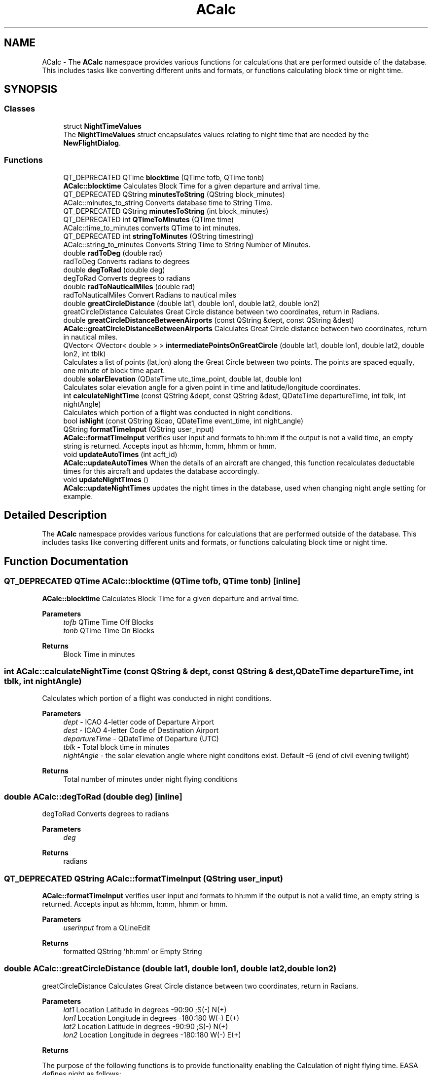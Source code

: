 .TH "ACalc" 3 "Fri Mar 4 2022" "openPilotLog" \" -*- nroff -*-
.ad l
.nh
.SH NAME
ACalc \- The \fBACalc\fP namespace provides various functions for calculations that are performed outside of the database\&. This includes tasks like converting different units and formats, or functions calculating block time or night time\&.  

.SH SYNOPSIS
.br
.PP
.SS "Classes"

.in +1c
.ti -1c
.RI "struct \fBNightTimeValues\fP"
.br
.RI "The \fBNightTimeValues\fP struct encapsulates values relating to night time that are needed by the \fBNewFlightDialog\fP\&. "
.in -1c
.SS "Functions"

.in +1c
.ti -1c
.RI "QT_DEPRECATED QTime \fBblocktime\fP (QTime tofb, QTime tonb)"
.br
.RI "\fBACalc::blocktime\fP Calculates Block Time for a given departure and arrival time\&. "
.ti -1c
.RI "QT_DEPRECATED QString \fBminutesToString\fP (QString block_minutes)"
.br
.RI "ACalc::minutes_to_string Converts database time to String Time\&. "
.ti -1c
.RI "QT_DEPRECATED QString \fBminutesToString\fP (int block_minutes)"
.br
.ti -1c
.RI "QT_DEPRECATED int \fBQTimeToMinutes\fP (QTime time)"
.br
.RI "ACalc::time_to_minutes converts QTime to int minutes\&. "
.ti -1c
.RI "QT_DEPRECATED int \fBstringToMinutes\fP (QString timestring)"
.br
.RI "ACalc::string_to_minutes Converts String Time to String Number of Minutes\&. "
.ti -1c
.RI "double \fBradToDeg\fP (double rad)"
.br
.RI "radToDeg Converts radians to degrees "
.ti -1c
.RI "double \fBdegToRad\fP (double deg)"
.br
.RI "degToRad Converts degrees to radians "
.ti -1c
.RI "double \fBradToNauticalMiles\fP (double rad)"
.br
.RI "radToNauticalMiles Convert Radians to nautical miles "
.ti -1c
.RI "double \fBgreatCircleDistance\fP (double lat1, double lon1, double lat2, double lon2)"
.br
.RI "greatCircleDistance Calculates Great Circle distance between two coordinates, return in Radians\&. "
.ti -1c
.RI "double \fBgreatCircleDistanceBetweenAirports\fP (const QString &dept, const QString &dest)"
.br
.RI "\fBACalc::greatCircleDistanceBetweenAirports\fP Calculates Great Circle distance between two coordinates, return in nautical miles\&. "
.ti -1c
.RI "QVector< QVector< double > > \fBintermediatePointsOnGreatCircle\fP (double lat1, double lon1, double lat2, double lon2, int tblk)"
.br
.RI "Calculates a list of points (lat,lon) along the Great Circle between two points\&. The points are spaced equally, one minute of block time apart\&. "
.ti -1c
.RI "double \fBsolarElevation\fP (QDateTime utc_time_point, double lat, double lon)"
.br
.RI "Calculates solar elevation angle for a given point in time and latitude/longitude coordinates\&. "
.ti -1c
.RI "int \fBcalculateNightTime\fP (const QString &dept, const QString &dest, QDateTime departureTime, int tblk, int nightAngle)"
.br
.RI "Calculates which portion of a flight was conducted in night conditions\&. "
.ti -1c
.RI "bool \fBisNight\fP (const QString &icao, QDateTime event_time, int night_angle)"
.br
.ti -1c
.RI "QString \fBformatTimeInput\fP (QString user_input)"
.br
.RI "\fBACalc::formatTimeInput\fP verifies user input and formats to hh:mm if the output is not a valid time, an empty string is returned\&. Accepts input as hh:mm, h:mm, hhmm or hmm\&. "
.ti -1c
.RI "void \fBupdateAutoTimes\fP (int acft_id)"
.br
.RI "\fBACalc::updateAutoTimes\fP When the details of an aircraft are changed, this function recalculates deductable times for this aircraft and updates the database accordingly\&. "
.ti -1c
.RI "void \fBupdateNightTimes\fP ()"
.br
.RI "\fBACalc::updateNightTimes\fP updates the night times in the database, used when changing night angle setting for example\&. "
.in -1c
.SH "Detailed Description"
.PP 
The \fBACalc\fP namespace provides various functions for calculations that are performed outside of the database\&. This includes tasks like converting different units and formats, or functions calculating block time or night time\&. 
.SH "Function Documentation"
.PP 
.SS "QT_DEPRECATED QTime ACalc::blocktime (QTime tofb, QTime tonb)\fC [inline]\fP"

.PP
\fBACalc::blocktime\fP Calculates Block Time for a given departure and arrival time\&. 
.PP
\fBParameters\fP
.RS 4
\fItofb\fP QTime Time Off Blocks 
.br
\fItonb\fP QTime Time On Blocks 
.RE
.PP
\fBReturns\fP
.RS 4
Block Time in minutes 
.RE
.PP

.SS "int ACalc::calculateNightTime (const QString & dept, const QString & dest, QDateTime departureTime, int tblk, int nightAngle)"

.PP
Calculates which portion of a flight was conducted in night conditions\&. 
.PP
\fBParameters\fP
.RS 4
\fIdept\fP - ICAO 4-letter code of Departure Airport 
.br
\fIdest\fP - ICAO 4-letter Code of Destination Airport 
.br
\fIdepartureTime\fP - QDateTime of Departure (UTC) 
.br
\fItblk\fP - Total block time in minutes 
.br
\fInightAngle\fP - the solar elevation angle where night conditons exist\&. Default -6 (end of civil evening twilight) 
.RE
.PP
\fBReturns\fP
.RS 4
Total number of minutes under night flying conditions 
.RE
.PP

.SS "double ACalc::degToRad (double deg)\fC [inline]\fP"

.PP
degToRad Converts degrees to radians 
.PP
\fBParameters\fP
.RS 4
\fIdeg\fP 
.RE
.PP
\fBReturns\fP
.RS 4
radians 
.RE
.PP

.SS "QT_DEPRECATED QString ACalc::formatTimeInput (QString user_input)"

.PP
\fBACalc::formatTimeInput\fP verifies user input and formats to hh:mm if the output is not a valid time, an empty string is returned\&. Accepts input as hh:mm, h:mm, hhmm or hmm\&. 
.PP
\fBParameters\fP
.RS 4
\fIuserinput\fP from a QLineEdit 
.RE
.PP
\fBReturns\fP
.RS 4
formatted QString 'hh:mm' or Empty String 
.RE
.PP

.SS "double ACalc::greatCircleDistance (double lat1, double lon1, double lat2, double lon2)"

.PP
greatCircleDistance Calculates Great Circle distance between two coordinates, return in Radians\&. 
.PP
\fBParameters\fP
.RS 4
\fIlat1\fP Location Latitude in degrees -90:90 ;S(-) N(+) 
.br
\fIlon1\fP Location Longitude in degrees -180:180 W(-) E(+) 
.br
\fIlat2\fP Location Latitude in degrees -90:90 ;S(-) N(+) 
.br
\fIlon2\fP Location Longitude in degrees -180:180 W(-) E(+) 
.RE
.PP
\fBReturns\fP
.RS 4
.RE
.PP
The purpose of the following functions is to provide functionality enabling the Calculation of night flying time\&. EASA defines night as follows:
.PP
‘Night’ means the period between the end of evening civil twilight and the beginning of morning civil twilight or such other period between sunset and sunrise as may be prescribed by the appropriate authority, as defined by the Member State\&.
.PP
This is the proccess of Calculating night time in this program:
.PP
1) A flight from A to B follows the Great Circle Track along these two points at an average cruising height of 11km\&. (~FL 360)
.PP
2) Any time the Elevation of the Sun at the current position is less than -6 degrees, night conditions are present\&. 3) The Calculation is performed for every minute of flight time\&.
.PP
In general, input and output for most functions is decimal degrees, like coordinates are stowed in the airports table\&. Calculations are normally done using Radians\&. 
.SS "double ACalc::greatCircleDistanceBetweenAirports (const QString & dept, const QString & dest)"

.PP
\fBACalc::greatCircleDistanceBetweenAirports\fP Calculates Great Circle distance between two coordinates, return in nautical miles\&. 
.PP
\fBParameters\fP
.RS 4
\fIdept\fP ICAO 4-letter Airport Identifier 
.br
\fIdest\fP ICAO 4-letter Airport Identifier 
.RE
.PP
\fBReturns\fP
.RS 4
Nautical Miles From Departure to Destination 
.RE
.PP

.SS "QVector< QVector< double > > ACalc::intermediatePointsOnGreatCircle (double lat1, double lon1, double lat2, double lon2, int tblk)"

.PP
Calculates a list of points (lat,lon) along the Great Circle between two points\&. The points are spaced equally, one minute of block time apart\&. 
.PP
\fBParameters\fP
.RS 4
\fIlat1\fP Location Latitude in degrees -90:90 ;S(-) N(+) 
.br
\fIlon1\fP Location Longitude in degrees -180:180 W(-) E(+) 
.br
\fIlat2\fP Location Latitude in degrees -90:90 ;S(-) N(+) 
.br
\fIlon2\fP Location Longitude in degrees -180:180 W(-) E(+) 
.br
\fItblk\fP Total Blocktime in minutes 
.RE
.PP
\fBReturns\fP
.RS 4
coordinates {lat,lon} along the Great Circle Track 
.RE
.PP

.SS "QT_DEPRECATED QString ACalc::minutesToString (QString block_minutes)\fC [inline]\fP"

.PP
ACalc::minutes_to_string Converts database time to String Time\&. 
.PP
\fBParameters\fP
.RS 4
\fIblockminutes\fP from database 
.RE
.PP
\fBReturns\fP
.RS 4
String hh:mm 
.RE
.PP

.SS "QT_DEPRECATED int ACalc::QTimeToMinutes (QTime time)\fC [inline]\fP"

.PP
ACalc::time_to_minutes converts QTime to int minutes\&. 
.PP
\fBParameters\fP
.RS 4
\fItime\fP QTime 
.RE
.PP
\fBReturns\fP
.RS 4
int time as number of minutes 
.RE
.PP

.SS "double ACalc::radToDeg (double rad)\fC [inline]\fP"

.PP
radToDeg Converts radians to degrees 
.PP
\fBParameters\fP
.RS 4
\fIrad\fP 
.RE
.PP
\fBReturns\fP
.RS 4
degrees 
.RE
.PP

.SS "double ACalc::radToNauticalMiles (double rad)\fC [inline]\fP"

.PP
radToNauticalMiles Convert Radians to nautical miles 
.PP
\fBParameters\fP
.RS 4
\fIrad\fP 
.RE
.PP
\fBReturns\fP
.RS 4
nautical miles 
.RE
.PP

.SS "double ACalc::solarElevation (QDateTime utc_time_point, double lat, double lon)"

.PP
Calculates solar elevation angle for a given point in time and latitude/longitude coordinates\&. It is based on the formulas found here: http://stjarnhimlen.se/comp/tutorial.html#5
.PP
Credit also goes to Darin C\&. Koblick for his matlab implementation of various of these formulas and to Kevin Godden for porting it to C++\&.
.PP
Darin C\&. Koblock: https://www.mathworks.com/matlabcentral/profile/authors/1284781 Kevin Godden: https://www.ridgesolutions.ie/index.php/about-us/
.PP
\fBParameters\fP
.RS 4
\fIutc_time_point\fP - QDateTime (UTC) for which the elevation is Calculated 
.br
\fIlat\fP - Location Latitude in degrees -90:90 ;S(-) N(+) 
.br
\fIlon\fP - Location Longitude in degrees -180:180 W(-) E(+) 
.RE
.PP
\fBReturns\fP
.RS 4
elevation - double of solar elevation in degrees\&. 
.RE
.PP

.SS "QT_DEPRECATED int ACalc::stringToMinutes (QString timestring)\fC [inline]\fP"

.PP
ACalc::string_to_minutes Converts String Time to String Number of Minutes\&. 
.PP
\fBParameters\fP
.RS 4
\fItimestring\fP 'hh:mm' 
.RE
.PP
\fBReturns\fP
.RS 4
String number of minutes 
.RE
.PP

.SS "void ACalc::updateAutoTimes (int acft_id)"

.PP
\fBACalc::updateAutoTimes\fP When the details of an aircraft are changed, this function recalculates deductable times for this aircraft and updates the database accordingly\&. 
.PP
\fBParameters\fP
.RS 4
\fIacft\fP An aircraft object\&. 
.RE
.PP
\fBReturns\fP
.RS 4
.RE
.PP

.SH "Author"
.PP 
Generated automatically by Doxygen for openPilotLog from the source code\&.

